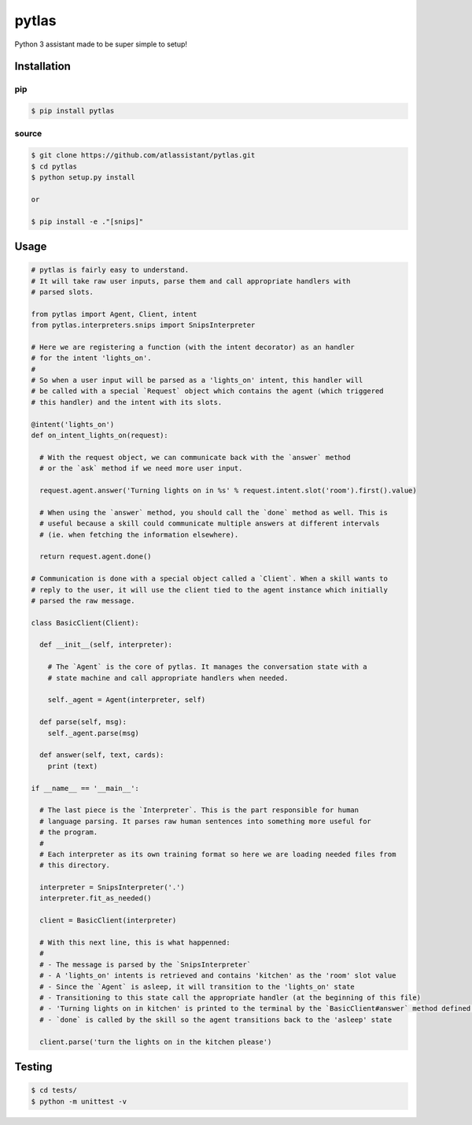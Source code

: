 pytlas
======

Python 3 assistant made to be super simple to setup!

Installation
------------

pip
~~~

.. code-block:: bash

  $ pip install pytlas

source
~~~~~~

.. code-block:: bash

  $ git clone https://github.com/atlassistant/pytlas.git
  $ cd pytlas
  $ python setup.py install

  or

  $ pip install -e ."[snips]"

Usage
-----

.. code-block:: python

  # pytlas is fairly easy to understand.
  # It will take raw user inputs, parse them and call appropriate handlers with
  # parsed slots.

  from pytlas import Agent, Client, intent
  from pytlas.interpreters.snips import SnipsInterpreter

  # Here we are registering a function (with the intent decorator) as an handler 
  # for the intent 'lights_on'.
  #
  # So when a user input will be parsed as a 'lights_on' intent, this handler will
  # be called with a special `Request` object which contains the agent (which triggered
  # this handler) and the intent with its slots.

  @intent('lights_on')
  def on_intent_lights_on(request):
    
    # With the request object, we can communicate back with the `answer` method
    # or the `ask` method if we need more user input.
    
    request.agent.answer('Turning lights on in %s' % request.intent.slot('room').first().value)

    # When using the `answer` method, you should call the `done` method as well. This is
    # useful because a skill could communicate multiple answers at different intervals
    # (ie. when fetching the information elsewhere).

    return request.agent.done()

  # Communication is done with a special object called a `Client`. When a skill wants to
  # reply to the user, it will use the client tied to the agent instance which initially
  # parsed the raw message.

  class BasicClient(Client):

    def __init__(self, interpreter):
      
      # The `Agent` is the core of pytlas. It manages the conversation state with a
      # state machine and call appropriate handlers when needed.

      self._agent = Agent(interpreter, self)

    def parse(self, msg):
      self._agent.parse(msg)

    def answer(self, text, cards):
      print (text)

  if __name__ == '__main__':
    
    # The last piece is the `Interpreter`. This is the part responsible for human
    # language parsing. It parses raw human sentences into something more useful for
    # the program.
    #
    # Each interpreter as its own training format so here we are loading needed files from
    # this directory.

    interpreter = SnipsInterpreter('.')
    interpreter.fit_as_needed()
    
    client = BasicClient(interpreter)

    # With this next line, this is what happenned:
    #
    # - The message is parsed by the `SnipsInterpreter`
    # - A 'lights_on' intents is retrieved and contains 'kitchen' as the 'room' slot value
    # - Since the `Agent` is asleep, it will transition to the 'lights_on' state
    # - Transitioning to this state call the appropriate handler (at the beginning of this file)
    # - 'Turning lights on in kitchen' is printed to the terminal by the `BasicClient#answer` method defined above
    # - `done` is called by the skill so the agent transitions back to the 'asleep' state

    client.parse('turn the lights on in the kitchen please')

Testing
-------

.. code-block:: bash

  $ cd tests/
  $ python -m unittest -v
